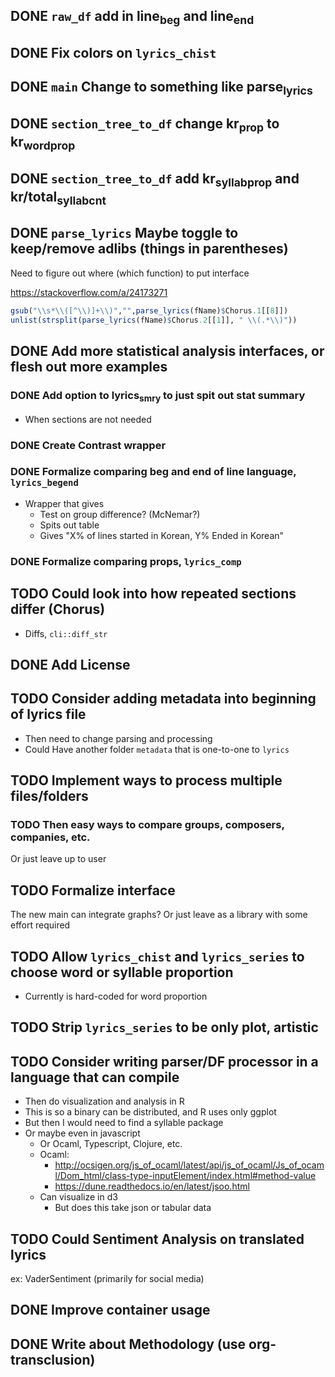 ** DONE =raw_df= add in line_beg and line_end
** DONE Fix colors on =lyrics_chist=
** DONE =main= Change to something like parse_lyrics
** DONE =section_tree_to_df= change kr_prop to kr_word_prop
** DONE =section_tree_to_df= add kr_syllab_prop and kr/total_syllab_cnt
** DONE =parse_lyrics= Maybe toggle to keep/remove adlibs (things in parentheses)
Need to figure out where (which function) to put interface

https://stackoverflow.com/a/24173271

#+begin_src R :eval no
gsub("\\s*\\([^\\)]+\\)","",parse_lyrics(fName)$Chorus.1[[8]])
unlist(strsplit(parse_lyrics(fName)$Chorus.2[[1]], " \\(.*\\)"))
#+end_src
** DONE Add more statistical analysis interfaces, or flesh out more examples
*** DONE Add option to lyrics_smry to just spit out stat summary
- When sections are not needed
*** DONE Create Contrast wrapper
*** DONE Formalize comparing beg and end of line language, =lyrics_begend=
- Wrapper that gives
  - Test on group difference? (McNemar?)
  - Spits out table
  - Gives "X% of lines started in Korean, Y% Ended in Korean"
*** DONE Formalize comparing props, =lyrics_comp=
** TODO Could look into how repeated sections differ (Chorus)
- Diffs, =cli::diff_str=
** DONE Add License
** TODO Consider adding metadata into beginning of lyrics file
- Then need to change parsing and processing
- Could Have another folder =metadata= that is one-to-one to =lyrics=
** TODO Implement ways to process multiple files/folders
*** TODO Then easy ways to compare groups, composers, companies, etc.
Or just leave up to user
** TODO Formalize interface
The new main can integrate graphs?
Or just leave as a library with some effort required
** TODO Allow =lyrics_chist= and =lyrics_series= to choose word or syllable proportion
- Currently is hard-coded for word proportion
** TODO Strip =lyrics_series= to be only plot, artistic
** TODO Consider writing parser/DF processor in a language that can compile
- Then do visualization and analysis in R
- This is so a binary can be distributed, and R uses only ggplot
- But then I would need to find a syllable package
- Or maybe even in javascript
  - Or Ocaml, Typescript, Clojure, etc.
  - Ocaml:
    - http://ocsigen.org/js_of_ocaml/latest/api/js_of_ocaml/Js_of_ocaml/Dom_html/class-type-inputElement/index.html#method-value
    - https://dune.readthedocs.io/en/latest/jsoo.html
  - Can visualize in d3
    - But does this take json or tabular data
** TODO Could Sentiment Analysis on translated lyrics
ex: VaderSentiment (primarily for social media)
** DONE Improve container usage
** DONE Write about Methodology (use org-transclusion)
